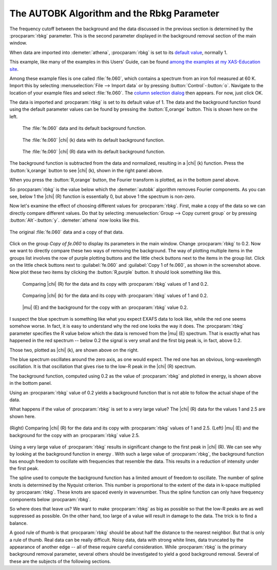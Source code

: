 .. _rbkg_sec:

The AUTOBK Algorithm and the Rbkg Parameter
===========================================

The frequency cutoff between the background and the data discussed in
the previous section is determined by the :procparam:`rbkg`
parameter. This is the second parameter displayed in the background
removal section of the main window.

When data are imported into :demeter:`athena`, :procparam:`rbkg` is
set to its `default value <../params/defaults.html>`__, normally 1.

This example, like many of the examples in this Users' Guide, can be
found `among the examples at my XAS-Education
site <http://bruceravel.github.io/XAS-Education/>`__.

Among these example files is one called :file:`fe.060`, which contains a
spectrum from an iron foil measured at 60 K. Import this by selecting
:menuselection:`File --> Import data` or by pressing
:button:`Control`-:button:`o`. Navigate to the location of your example
files and select :file:`fe.060`. The `column selection dialog
<../import/columns.html>`__ then appears. For now, just click OK.

The data is imported and :procparam:`rbkg` is set to its default value
of 1. The data and the background function found using the default
parameter values can be found by pressing the :button:`E,orange`
button. This is shown here on the left.

.. subfigstart::

.. _fig-rbkginitial1:

.. figure::  ../../_images/rbkg_initial.png
   :target: ../_images/rbkg_initial.png
   :width: 100%

   The :file:`fe.060` data and its default background function.

.. _fig-rbkginitial_k:

.. figure::  ../../_images/rbkg_initial_k.png
   :target: ../_images/rbkg_initial_k.png
   :width: 100%

   The :file:`fe.060` |chi| (k) data with its default background function.

.. _fig-rbkginitial_r:

.. figure::  ../../_images/rbkg_initial_r.png
   :target: ../_images/rbkg_initial_r.png
   :width: 100%

   The :file:`fe.060` |chi| (R) data with its default background function.

.. subfigend::
   :width: 0.45
   :label: _fig-rbkginitial


The background function is subtracted from the data and normalized,
resulting in a |chi| (k) function. Press the :button:`k,orange` button to
see |chi| (k), shown in the right panel above.

When you press the :button:`R,orange` button, the Fourier transform is
plotted, as in the bottom panel above.

So :procparam:`rbkg` is the value below which the :demeter:`autobk`
algorithm removes Fourier components. As you can see, below 1 the
|chi| (R) function is essentially 0, but above 1 the spectrum is
non-zero.

Now let's examine the effect of choosing different values for
:procparam:`rbkg`.  First, make a copy of the data so we can directly
compare different values. Do that by selecting :menuselection:`Group
--> Copy current group` or by pressing
:button:`Alt`-:button:`y`. :demeter:`athena` now looks like this.

.. _fig-rbkg:

.. figure:: ../../_images/rbkg.png
   :target: ../_images/rbkg.png
   :width: 65%
   :align: center

   The original :file:`fe.060` data and a copy of that data.

Click on the group *Copy of fe.060* to display its parameters in the
main window. Change :procparam:`rbkg` to 0.2. Now we want to directly
compare these two ways of removing the background. The way of plotting
multiple items in the groups list involves the row of purple plotting
buttons and the little check buttons next to the items in the group
list. Click on the little check buttons next to :guilabel:`fe.060` and
:guilabel:`Copy 1 of fe.060`, as shown in the screenshot above. Now
plot these two items by clicking the :button:`R,purple` button. It should
look something like this.

.. subfigstart::

.. _fig-rbkg102:

.. figure::  ../../_images/rbkg_1_0_2.png
   :target: ../_images/rbkg_1_0_2.png
   :width: 100%

   Comparing |chi| (R) for the data and its copy with
   :procparam:`rbkg` values of 1 and 0.2.

.. _fig-rbkg102k:

.. figure::  ../../_images/rbkg_1_0_2k.png
   :target: ../_images/rbkg_1_0_2k.png
   :width: 100%

   Comparing |chi| (k) for the data and its copy with
   :procparam:`rbkg` values of 1 and 0.2.

.. _fig-rbkg02e:

.. figure::  ../../_images/rbkg_0_2e.png
   :target: ../_images/rbkg_0_2e.png
   :width: 100%

   |mu| (E) and the background for the copy with an :procparam:`rbkg`
   value 0.2.

.. subfigend::
   :width: 0.45
   :label: _fig-rbkg10


I suspect the blue spectrum is something like what you expect EXAFS data
to look like, while the red one seems somehow worse. In fact, it is easy
to understand why the red one looks the way it does. The :procparam:`rbkg`
parameter specifies the R value below which the data is removed from the
|mu| (E) spectrum. That is exactly what has happened in the red spectrum --
below 0.2 the signal is very small and the first big peak is, in fact,
above 0.2.

Those two, plotted as |chi| (k), are shown above on the right.

The blue spectrum oscillates around the zero axis, as one would expect.
The red one has an obvious, long-wavelength oscillation. It is that
oscillation that gives rise to the low-R peak in the |chi| (R) spectrum.

The background function, computed using 0.2 as the value of
:procparam:`rbkg` and plotted in energy, is shown above in the bottom
panel.

Using an :procparam:`rbkg` value of 0.2 yields a background function
that is not able to follow the actual shape of the data.

What happens if the value of :procparam:`rbkg` is set to a very large
value? The |chi| (R) data for the values 1 and 2.5 are shown here.

.. _fig-rbkg_125:

.. figure:: ../../_images/rbkg_1_2_5.png
   :target: ../_images/rbkg_1_2_5.png
   :width: 45%
   :align: center

   (Right) Comparing |chi| (R) for the data and its copy with :procparam:`rbkg` values
   of 1 and 2.5. (Left) |mu| (E) and the background for the copy with an
   :procparam:`rbkg` value 2.5.

Using a very large value of :procparam:`rbkg` results in significant change to the
first peak in |chi| (R). We can see why by looking at the background function
in energy . With such a large value of :procparam:`rbkg`, the background function
has enough freedom to oscillate with frequencies that resemble the data.
This results in a reduction of intensity under the first peak.

The spline used to compute the background function has a limited amount
of freedom to oscillate. The number of spline knots is determined by the
Nyquist criterion. This number is proportional to the extent of the data
in k-space multiplied by :procparam:`rbkg`. These knots are spaced evenly in
wavenumber. Thus the spline function can only have frequency components
below :procparam:`rbkg`.

So where does that leave us? We want to make :procparam:`rbkg` as big as possible
so that the low-R peaks are as well suppressed as possible. On the other
hand, too large of a value will result in damage to the data. The trick
is to find a balance.

A good rule of thumb is that :procparam:`rbkg` should be about half the distance to
the nearest neighbor. But that is only a rule of thumb. Real data can be
really difficult. Noisy data, data with strong white lines, data
truncated by the appearance of another edge -- all of these require
careful consideration. While :procparam:`rbkg` is the primary background removal
parameter, several others should be investigated to yield a good
background removal. Several of these are the subjects of the following
sections.

